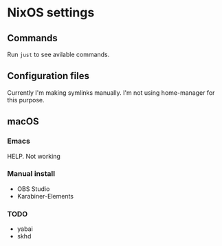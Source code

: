 * NixOS settings

#+LINK: nix https://github.com/NixOS/nix
#+LINK: hm https://github.com/nix-community/home-manager
#+LINK: flakes https://nixos.wiki/wiki/Flakes
#+LINK: nix-darwin https://github.com/LnL7/nix-darwin
#+LINK: hm https://github.com/nix-community/home-manager
#+LINK: nix-env-fish https://github.com/lilyball/nix-env.fish

** Commands

Run =just= to see avilable commands.

** Configuration files

Currently I'm making symlinks manually. I'm not using home-manager for this purpose.

** macOS

*** Emacs

HELP. Not working

*** Manual install

- OBS Studio
- Karabiner-Elements

*** TODO

- yabai
- skhd

